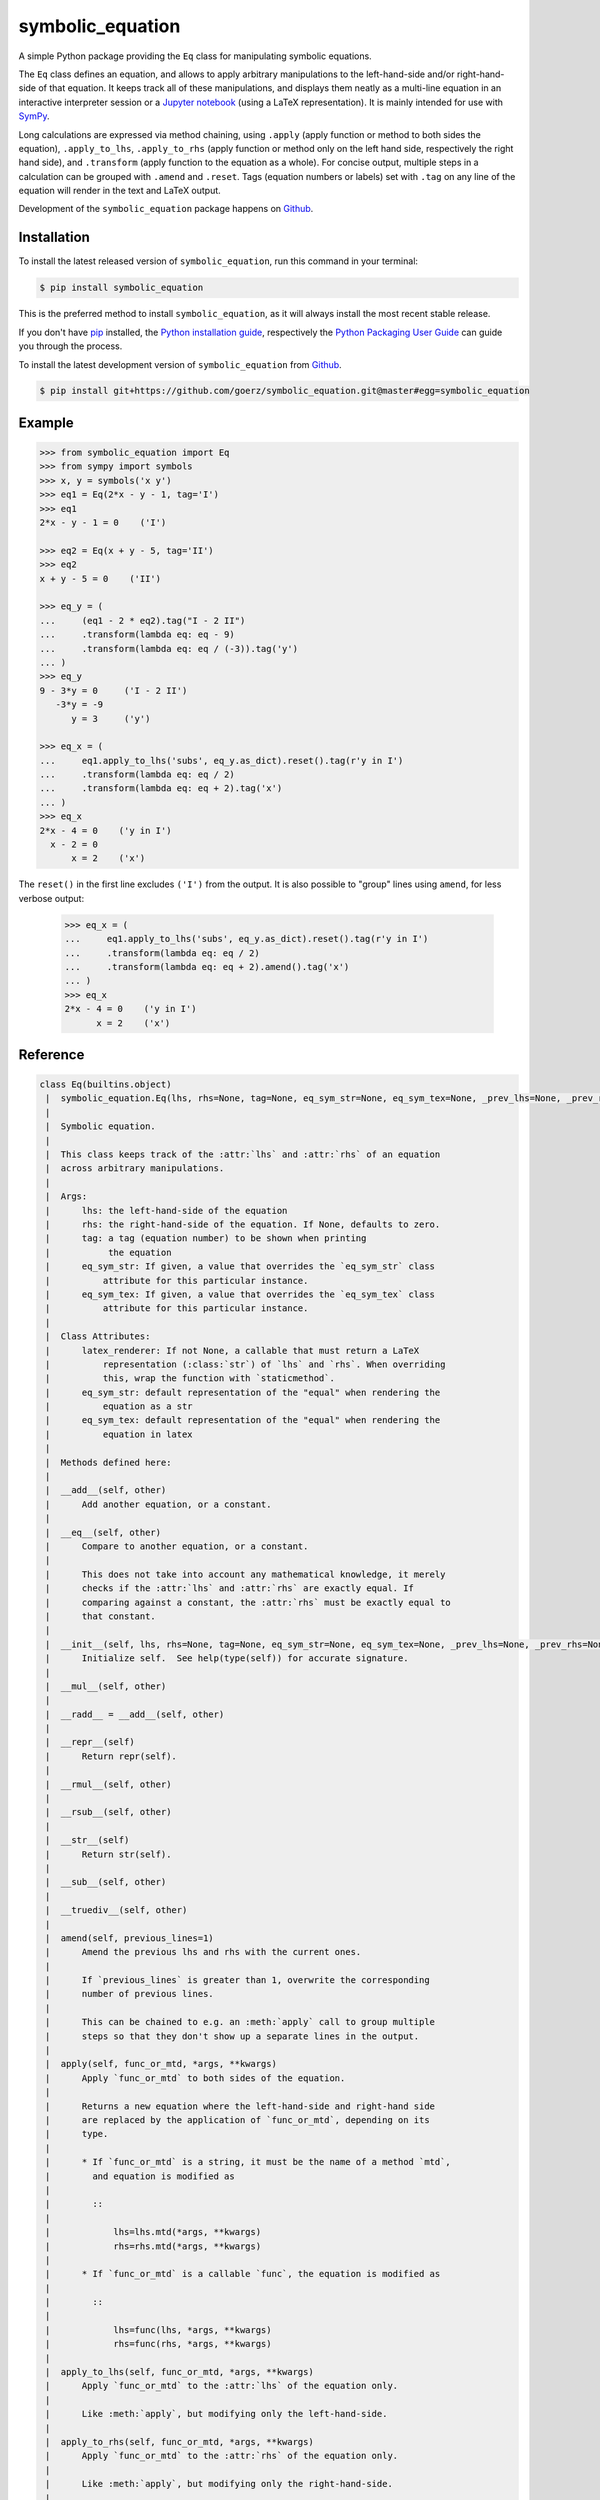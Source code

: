 =================
symbolic_equation
=================

.. image:: https://img.shields.io/badge/github-goerz/symbolic_equation-blue.svg
   :alt: Source code on Github
   :target: https://github.com/goerz/symbolic_equation
.. image:: https://img.shields.io/pypi/v/symbolic_equation.svg
   :alt: SymbolicEquation on the Python Package Index
   :target: https://pypi.python.org/pypi/symbolic_equation
.. image:: https://img.shields.io/travis/goerz/symbolic_equation.svg
   :alt: Travis Continuous Integration
   :target: https://travis-ci.org/goerz/symbolic_equation
.. image:: https://img.shields.io/coveralls/github/goerz/symbolic_equation/master.svg
   :alt: Coveralls
   :target: https://coveralls.io/github/goerz/symbolic_equation?branch=master
.. image:: https://img.shields.io/badge/License-BSD-green.svg
   :alt: BSD License
   :target: https://opensource.org/licenses/BSD-3-Clause

A simple Python package providing the ``Eq`` class for manipulating symbolic
equations.

The ``Eq`` class defines an equation, and allows to apply arbitrary
manipulations to the left-hand-side and/or right-hand-side of that equation. It
keeps track all of these manipulations, and displays them neatly as a
multi-line equation in an interactive interpreter session or a `Jupyter
notebook`_ (using a LaTeX representation). It is mainly intended for use with
SymPy_.

Long calculations are expressed via method chaining, using ``.apply`` (apply function or method to both sides the equation), ``.apply_to_lhs``, ``.apply_to_rhs`` (apply function or method only on the left hand side, respectively the right hand side), and ``.transform`` (apply function to the equation as a whole). For concise output, multiple steps in a calculation can be grouped with ``.amend`` and ``.reset``. Tags (equation numbers or labels) set with ``.tag`` on any line of the equation will render in the text and LaTeX output.

Development of the ``symbolic_equation`` package happens on `Github`_.


Installation
------------

To install the latest released version of ``symbolic_equation``, run this command in your terminal:

.. code-block:: console

    $ pip install symbolic_equation

This is the preferred method to install ``symbolic_equation``, as it will always install the most recent stable release.

If you don't have `pip`_ installed, the `Python installation guide`_, respectively the `Python Packaging User Guide`_  can guide
you through the process.

To install the latest development version of ``symbolic_equation`` from `Github`_.

.. code-block:: console

    $ pip install git+https://github.com/goerz/symbolic_equation.git@master#egg=symbolic_equation


Example
-------

.. code-block:: pycon

    >>> from symbolic_equation import Eq
    >>> from sympy import symbols
    >>> x, y = symbols('x y')
    >>> eq1 = Eq(2*x - y - 1, tag='I')
    >>> eq1
    2*x - y - 1 = 0    ('I')

    >>> eq2 = Eq(x + y - 5, tag='II')
    >>> eq2
    x + y - 5 = 0    ('II')

    >>> eq_y = (
    ...     (eq1 - 2 * eq2).tag("I - 2 II")
    ...     .transform(lambda eq: eq - 9)
    ...     .transform(lambda eq: eq / (-3)).tag('y')
    ... )
    >>> eq_y
    9 - 3*y = 0     ('I - 2 II')
       -3*y = -9
          y = 3     ('y')

    >>> eq_x = (
    ...     eq1.apply_to_lhs('subs', eq_y.as_dict).reset().tag(r'y in I')
    ...     .transform(lambda eq: eq / 2)
    ...     .transform(lambda eq: eq + 2).tag('x')
    ... )
    >>> eq_x
    2*x - 4 = 0    ('y in I')
      x - 2 = 0
          x = 2    ('x')

The ``reset()`` in the first line excludes ``('I')`` from the output.
It is also possible to "group" lines using ``amend``, for less verbose output:

    >>> eq_x = (
    ...     eq1.apply_to_lhs('subs', eq_y.as_dict).reset().tag(r'y in I')
    ...     .transform(lambda eq: eq / 2)
    ...     .transform(lambda eq: eq + 2).amend().tag('x')
    ... )
    >>> eq_x
    2*x - 4 = 0    ('y in I')
          x = 2    ('x')


Reference
---------

.. code-block:: pycon


    class Eq(builtins.object)
     |  symbolic_equation.Eq(lhs, rhs=None, tag=None, eq_sym_str=None, eq_sym_tex=None, _prev_lhs=None, _prev_rhs=None, _prev_tags=None)
     |
     |  Symbolic equation.
     |
     |  This class keeps track of the :attr:`lhs` and :attr:`rhs` of an equation
     |  across arbitrary manipulations.
     |
     |  Args:
     |      lhs: the left-hand-side of the equation
     |      rhs: the right-hand-side of the equation. If None, defaults to zero.
     |      tag: a tag (equation number) to be shown when printing
     |           the equation
     |      eq_sym_str: If given, a value that overrides the `eq_sym_str` class
     |          attribute for this particular instance.
     |      eq_sym_tex: If given, a value that overrides the `eq_sym_tex` class
     |          attribute for this particular instance.
     |
     |  Class Attributes:
     |      latex_renderer: If not None, a callable that must return a LaTeX
     |          representation (:class:`str`) of `lhs` and `rhs`. When overriding
     |          this, wrap the function with `staticmethod`.
     |      eq_sym_str: default representation of the "equal" when rendering the
     |          equation as a str
     |      eq_sym_tex: default representation of the "equal" when rendering the
     |          equation in latex
     |
     |  Methods defined here:
     |
     |  __add__(self, other)
     |      Add another equation, or a constant.
     |
     |  __eq__(self, other)
     |      Compare to another equation, or a constant.
     |
     |      This does not take into account any mathematical knowledge, it merely
     |      checks if the :attr:`lhs` and :attr:`rhs` are exactly equal. If
     |      comparing against a constant, the :attr:`rhs` must be exactly equal to
     |      that constant.
     |
     |  __init__(self, lhs, rhs=None, tag=None, eq_sym_str=None, eq_sym_tex=None, _prev_lhs=None, _prev_rhs=None, _prev_tags=None)
     |      Initialize self.  See help(type(self)) for accurate signature.
     |
     |  __mul__(self, other)
     |
     |  __radd__ = __add__(self, other)
     |
     |  __repr__(self)
     |      Return repr(self).
     |
     |  __rmul__(self, other)
     |
     |  __rsub__(self, other)
     |
     |  __str__(self)
     |      Return str(self).
     |
     |  __sub__(self, other)
     |
     |  __truediv__(self, other)
     |
     |  amend(self, previous_lines=1)
     |      Amend the previous lhs and rhs with the current ones.
     |
     |      If `previous_lines` is greater than 1, overwrite the corresponding
     |      number of previous lines.
     |
     |      This can be chained to e.g. an :meth:`apply` call to group multiple
     |      steps so that they don't show up a separate lines in the output.
     |
     |  apply(self, func_or_mtd, *args, **kwargs)
     |      Apply `func_or_mtd` to both sides of the equation.
     |
     |      Returns a new equation where the left-hand-side and right-hand side
     |      are replaced by the application of `func_or_mtd`, depending on its
     |      type.
     |
     |      * If `func_or_mtd` is a string, it must be the name of a method `mtd`,
     |        and equation is modified as
     |
     |        ::
     |
     |            lhs=lhs.mtd(*args, **kwargs)
     |            rhs=rhs.mtd(*args, **kwargs)
     |
     |      * If `func_or_mtd` is a callable `func`, the equation is modified as
     |
     |        ::
     |
     |            lhs=func(lhs, *args, **kwargs)
     |            rhs=func(rhs, *args, **kwargs)
     |
     |  apply_to_lhs(self, func_or_mtd, *args, **kwargs)
     |      Apply `func_or_mtd` to the :attr:`lhs` of the equation only.
     |
     |      Like :meth:`apply`, but modifying only the left-hand-side.
     |
     |  apply_to_rhs(self, func_or_mtd, *args, **kwargs)
     |      Apply `func_or_mtd` to the :attr:`rhs` of the equation only.
     |
     |      Like :meth:`apply`, but modifying only the right-hand-side.
     |
     |  copy(self)
     |      Return a copy of the equation, including its history.
     |
     |  reset(self)
     |      Discard the equation history.
     |
     |  tag(self, tag)
     |      Set the tag for the last line in the equation.
     |
     |  transform(self, func, *args, **kwargs)
     |      Apply `func` to the entire equation.
     |
     |      The lhs and the rhs of the equation is replaced with the lhs and rhs of
     |      the equation returned by ``func(self, *args, **kwargs)``.
     |
     |  ----------------------------------------------------------------------
     |  Data descriptors defined here:
     |
     |  __dict__
     |      dictionary for instance variables (if defined)
     |
     |  __weakref__
     |      list of weak references to the object (if defined)
     |
     |  as_dict
     |      Mapping of the lhs to the rhs.
     |
     |      This allows to plug an equation into another expression.
     |
     |  lhs
     |      The left-hand-side of the equation.
     |
     |  rhs
     |      The right-hand-side of the equation.
     |
     |  ----------------------------------------------------------------------
     |  Data and other attributes defined here:
     |
     |  __hash__ = None
     |
     |  eq_sym_str = '='
     |
     |  eq_sym_tex = '='
     |
     |  latex_renderer = None


Use in the Jupyter notebook
---------------------------

In a `Jupyter notebook`_, equations will be rendered in LaTeX.
See `examples.ipynb`_.

The rendering presumes that both the ``lhs`` and the ``rhs`` have a LaTeX
representation. If the ``Eq`` class has a ``latex_renderer`` attribute defined,
that renderer will be used to obtain the LaTeX representation of the ``lhs``
and ``rhs``. Otherwise:

* If the ``lhs`` or ``rhs`` object has a ``_latex`` method, that method will be
  called; or lastly,
* The ``lhs`` and ``rhs`` will be passed to ``sympy.latex``.


Use with QAlgebra
-----------------

To properly render equations that contain QAlgebra_ expressions, you must
register QAlgebra's latex renderer:

.. code-block:: python

    from symbolic_equation import Eq
    from qalgebra import latex
    Eq.latex_renderer = staticmethod(latex)



Relation to SymPy's Eq class
----------------------------

The SymPy package also provides an `Eq class`_ that represents equality between
two SymPy expressions. The class provided by SymPy and the class provided by
this package are not interchangeable: SymPy's ``Eq`` does not track
modifications or print out as multiline equations. While the
``symbolic_equation.Eq`` class is not a SymPy expression, it can be converted
to a ``sympy.Eq`` instance via the ``sympy.sympify`` function.

.. _examples.ipynb: https://nbviewer.jupyter.org/github/goerz/symbolic_equation/blob/master/examples.ipynb
.. _Github: https://github.com/goerz/symbolic_equation
.. _pip: https://pip.pypa.io
.. _Python installation guide: http://docs.python-guide.org/en/latest/starting/installation/
.. _Python Packaging User Guide: https://packaging.python.org/tutorials/installing-packages/
.. _Eq class: https://docs.sympy.org/latest/modules/core.html?highlight=eq#sympy.core.relational.Equality
.. _SymPy: https://www.sympy.org/
.. _Jupyter notebook: https://jupyter.org
.. _QAlgebra: https://github.com/QAlgebra/qalgebra
